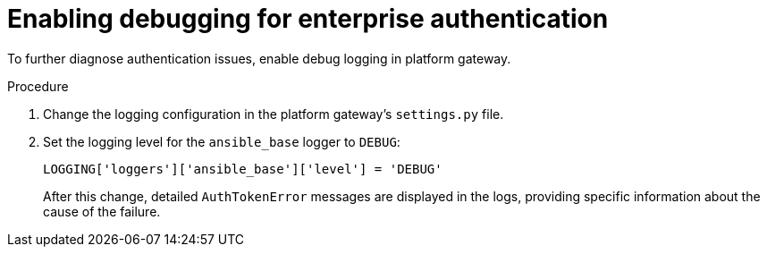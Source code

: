 :_mod-docs-content-type: PROCEDURE

[id="enable-debugging"]

= Enabling debugging for enterprise authentication

To further diagnose authentication issues, enable debug logging in platform gateway. 

.Procedure

. Change the logging configuration in the platform gateway's `settings.py` file.
. Set the logging level for the `ansible_base` logger to `DEBUG`:
+
----
LOGGING['loggers']['ansible_base']['level'] = 'DEBUG'
----
+
After this change, detailed `AuthTokenError` messages are displayed in the logs, providing specific information about the cause of the failure.
